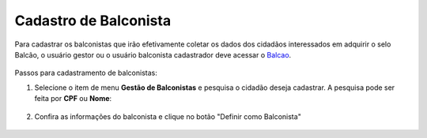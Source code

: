 ﻿Cadastro de Balconista
======================

Para cadastrar os balconistas que irão efetivamente coletar os dados dos cidadãos interessados em adquirir o selo Balcão, o usuário gestor ou o usuário balconista cadastrador deve acessar o `Balcao`_.

.. figure:: _images/tela_balcao_inicial.jpg
   :align: center
   :alt:

Passos para cadastramento de balconistas:

1. Selecione o item de menu **Gestão de Balconistas** e pesquisa o cidadão deseja cadastrar. A pesquisa pode ser feita por **CPF** ou **Nome**:

.. figure:: _images/tela_balcao_item_gestao_balconista.jpg
   :align: center
   :alt:

2. Confira as informações do balconista e clique no botão "Definir como Balconista" 

.. figure:: _images/tela_balcao_cadastro_balconista.jpg
   :align: center
   :alt:

   
.. _`Balcao`: https://balcao.brasilcidadao.gov.br/balcao
.. |site externo| image:: _images/site-ext.gif
    